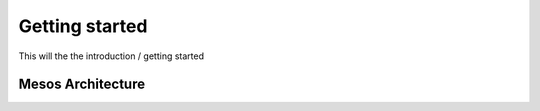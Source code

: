 Getting started
===============

This will the the introduction / getting started

Mesos Architecture
------------------

.. image:: ../images/Mesos_Architecture.png
